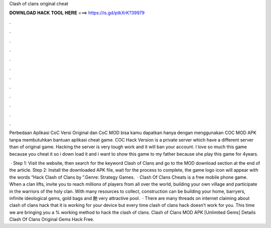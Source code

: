 Clash of clans original cheat



𝐃𝐎𝐖𝐍𝐋𝐎𝐀𝐃 𝐇𝐀𝐂𝐊 𝐓𝐎𝐎𝐋 𝐇𝐄𝐑𝐄 ===> https://is.gd/ptkXrK?39979



.



.



.



.



.



.



.



.



.



.



.



.

Perbedaan Aplikasi CoC Versi Original dan CoC MOD bisa kamu dapatkan hanya dengan menggunakan COC MOD APK tanpa membutuhkan bantuan aplikasi cheat game. COC Hack Version is a private server which have a different server than of original game. Hacking the server is very tough work and it will ban your account. I love so much this game because you cheat it so i down load it and i want to show this game to my father because she play this game for 4years.

 · Step 1: Visit the  website, then search for the keyword Clash of Clans and go to the MOD download section at the end of the article. Step 2: Install the downloaded APK file, wait for the process to complete, the game logo icon will appear with the words “Hack Clash of Clans by ”.Genre: Strategy Games.  · Clash Of Clans Cheats is a free mobile phone game. When a clan lifts, invite you to reach millions of players from all over the world, building your own village and participate in the warriors of the holy clan. With many resources to collect, construction can be building your home, barryers, infinite ideological gems, gold bags and 酏 very attractive pool.  · There are many threads on internet claiming about clash of clans hack that it is working for your device but every time clash of clans hack doesn’t work for you. This time we are bringing you a % working method to hack the clash of clans. Clash of Clans MOD APK [Unlimited Gems] Details Clash Of Clans Original Gems Hack Free.
